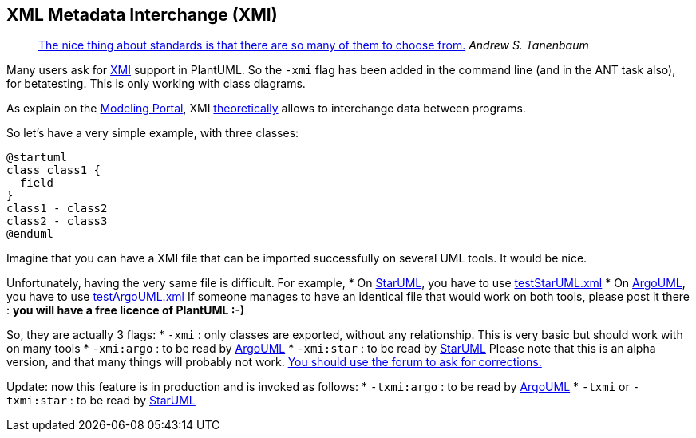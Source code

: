 == XML Metadata Interchange (XMI)

> http://www.quotationspage.com/quote/473.html[The nice thing about standards is that there are so many of them to choose from.] __Andrew S. Tanenbaum__

Many users ask for http://en.wikipedia.org/wiki/XML_Metadata_Interchange[XMI]
support in PlantUML. So the `+-xmi+` flag has been added in the
command line (and in the ANT task also), for betatesting. This is only
working with class diagrams.

As explain on the http://modeling-languages.com/[Modeling Portal], XMI http://modeling-languages.com/blog/content/xmi-nightmares-argouml-xmi-format-change[theoretically]
allows to interchange data between programs.

So let's have a very simple example, with three classes:
[plantuml]
----
@startuml
class class1 {
  field
}
class1 - class2
class2 - class3
@enduml
----
Imagine that you can have a XMI file that can be imported successfully on
several UML tools. It would be nice.

Unfortunately, having the very same file is difficult. For
example,
* On http://staruml.sourceforge.net/en[StarUML], you have to use http://plantuml.com/testStarUML.xml[testStarUML.xml]
* On http://argouml.tigris.org[ArgoUML], you have to use http://plantuml.com/testArgoUML.xml[testArgoUML.xml]
If someone manages to have an identical file that would work on both
tools, please post it there : **you will have a free licence of PlantUML :-)**

So, they are actually 3 flags:
* `+-xmi+` : only classes are exported, without any relationship. This is very basic but should work with on many tools
* `+-xmi:argo+` : to be read by http://argouml.tigris.org[ArgoUML]
* `+-xmi:star+` : to be read by http://staruml.sourceforge.net/en[StarUML]
Please note that this is an alpha version, and that many things will probably not work. http://forum.plantuml.net/[You should use the forum to ask for corrections.]


Update: now this feature is in production and is invoked as follows:
* `+-txmi:argo+` : to be read by http://argouml.tigris.org[ArgoUML]
* `+-txmi+` or `+-txmi:star+` : to be read by http://staruml.sourceforge.net/en[StarUML]


